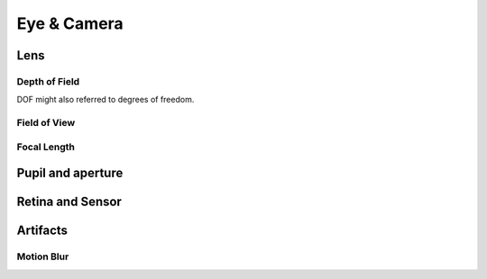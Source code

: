 
************
Eye & Camera 
************

Lens
====

Depth of Field
--------------

.. glossary::

   Depth of field
   DOF
      The distance in front of and behind the subject which appears to be in focus.
      For any given lens setting, there is only one distance at which a subject is precisely in focus,
      but focus falls off gradually on either side of that distance,
      so there is a region in which the blurring is tolerable.
      This region is greater behind the point of focus than it is in front,
      as the angle of the light rays change more rapidly; they approach being parallel with increasing distance.

DOF might also referred to degrees of freedom. 


Field of View
--------------

.. glossary::

   Field of view
   FOV
      The area in which objects are visible to the camera. Also see :term:`Focal Length <focal length>`


Focal Length
--------------

.. glossary::

   Focal length
      The distance required by a lens to focus collimated light.
      Defines the magnification power of a lens. Also see :term:`Field of View <field of view>`


Pupil and aperture
==================

Retina and Sensor
=================


Artifacts
=========

.. artifact or artefact

Motion Blur
--------------

.. aperture

.. glossary::

   Motion blur
      The phenomenon that occurs when we perceive a rapidly moving object.
      The object appears to be blurred, because of our persistence of vision.
      Simulating motion blur makes computer animation appear more realistic.

